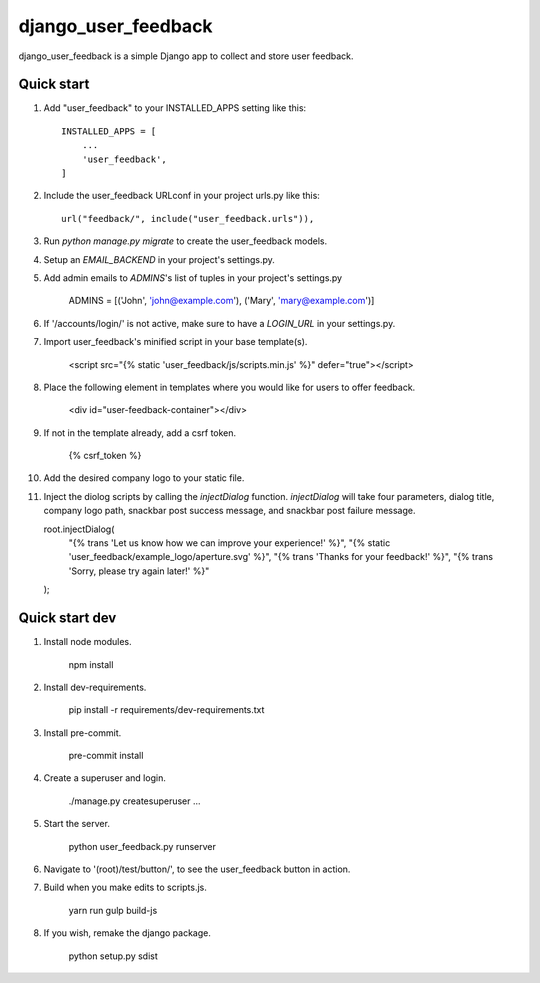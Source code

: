 =====
django_user_feedback
=====

django_user_feedback is a simple Django app to collect and store user feedback.

Quick start
-----------

1. Add "user_feedback" to your INSTALLED_APPS setting like this::

    INSTALLED_APPS = [
        ...
        'user_feedback',
    ]

2. Include the user_feedback URLconf in your project urls.py like this::

    url("feedback/", include("user_feedback.urls")),

3. Run `python manage.py migrate` to create the user_feedback models.

4. Setup an `EMAIL_BACKEND` in your project's settings.py.

5. Add admin emails to `ADMINS`'s list of tuples in your project's settings.py

    ADMINS = [('John', 'john@example.com'), ('Mary', 'mary@example.com')]

6. If '/accounts/login/' is not active, make sure to have a `LOGIN_URL` in your settings.py.

7. Import user_feedback's minified script in your base template(s).

    <script src="{% static 'user_feedback/js/scripts.min.js' %}" defer="true"></script>

8. Place the following element in templates where you would like for users to offer feedback.

    <div id="user-feedback-container"></div>

9. If not in the template already, add a csrf token.

    {% csrf_token %}

10. Add the desired company logo to your static file.

11. Inject the diolog scripts by calling the `injectDialog` function.
    `injectDialog` will take four parameters, dialog title, company logo path,
    snackbar post success message, and snackbar post failure message.

    root.injectDialog(
      "{% trans 'Let us know how we can improve your experience!' %}",
      "{% static 'user_feedback/example_logo/aperture.svg' %}",
      "{% trans 'Thanks for your feedback!' %}",
      "{% trans 'Sorry, please try again later!' %}"
    );

Quick start dev
---------------

1. Install node modules.

    npm install

2. Install dev-requirements.

    pip install -r requirements/dev-requirements.txt

3. Install pre-commit.

    pre-commit install

4. Create a superuser and login.

    ./manage.py createsuperuser
    ...

5. Start the server.

    python user_feedback.py runserver

6. Navigate to '(root)/test/button/', to see the user_feedback button in action.

7. Build when you make edits to scripts.js.

    yarn run gulp build-js

8. If you wish, remake the django package.

    python setup.py sdist
